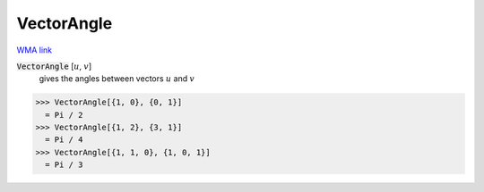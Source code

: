 VectorAngle
===========

`WMA link <https://reference.wolfram.com/language/ref/VectorAngle.html>`_


:code:`VectorAngle` [:math:`u`, :math:`v`]
    gives the angles between vectors :math:`u` and :math:`v`





>>> VectorAngle[{1, 0}, {0, 1}]
  = Pi / 2
>>> VectorAngle[{1, 2}, {3, 1}]
  = Pi / 4
>>> VectorAngle[{1, 1, 0}, {1, 0, 1}]
  = Pi / 3
